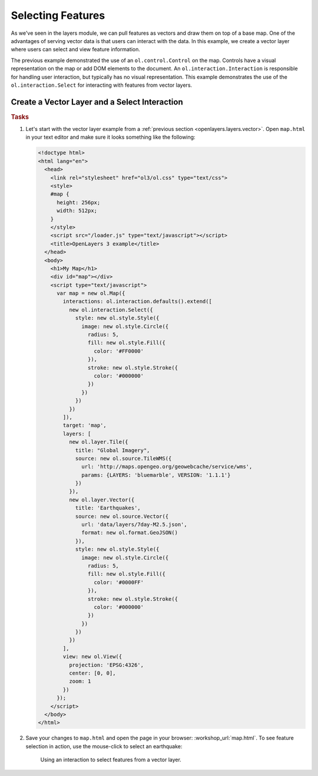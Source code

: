 .. _openlayers.controls.select:

Selecting Features
==================

As we've seen in the layers module, we can pull features as vectors and draw them on top of a base map. One of the advantages of serving vector data is that users can interact with the data. In this example, we create a vector layer where users can select and view feature information.

The previous example demonstrated the use of an ``ol.control.Control`` on the map.  Controls have a visual representation on the map or add DOM elements to the document.  An ``ol.interaction.Interaction`` is responsible for handling user interaction, but typically has no visual representation.  This example demonstrates the use of the ``ol.interaction.Select`` for interacting with features from vector layers.

Create a Vector Layer and a Select Interaction
``````````````````````````````````````````````

.. rubric:: Tasks

#.  Let's start with the vector layer example from a :ref:`previous section <openlayers.layers.vector>`.  Open ``map.html`` in your text editor and make sure it looks something like the following:
    
    .. code-block:: html

        <!doctype html>
        <html lang="en">
          <head>
            <link rel="stylesheet" href="ol3/ol.css" type="text/css">
            <style>
            #map {
              height: 256px;
              width: 512px;
            }
            </style>
            <script src="/loader.js" type="text/javascript"></script>
            <title>OpenLayers 3 example</title>
          </head>
          <body>
            <h1>My Map</h1>
            <div id="map"></div>
            <script type="text/javascript">
              var map = new ol.Map({
                interactions: ol.interaction.defaults().extend([
                  new ol.interaction.Select({
                    style: new ol.style.Style({
                      image: new ol.style.Circle({
                        radius: 5,
                        fill: new ol.style.Fill({
                          color: '#FF0000'
                        }),
                        stroke: new ol.style.Stroke({
                          color: '#000000'
                        })
                      })
                    })
                  })
                ]),
                target: 'map',
                layers: [
                  new ol.layer.Tile({
                    title: "Global Imagery",
                    source: new ol.source.TileWMS({
                      url: 'http://maps.opengeo.org/geowebcache/service/wms',
                      params: {LAYERS: 'bluemarble', VERSION: '1.1.1'}
                    })
                  }),
                  new ol.layer.Vector({
                    title: 'Earthquakes',
                    source: new ol.source.Vector({
                      url: 'data/layers/7day-M2.5.json',
                      format: new ol.format.GeoJSON()
                    }),
                    style: new ol.style.Style({
                      image: new ol.style.Circle({
                        radius: 5,
                        fill: new ol.style.Fill({
                          color: '#0000FF'
                        }),
                        stroke: new ol.style.Stroke({
                          color: '#000000'
                        })
                      })
                    })
                  })
                ],
                view: new ol.View({
                  projection: 'EPSG:4326',
                  center: [0, 0],
                  zoom: 1
                })
              });
            </script>
          </body>
        </html>
        
#.  Save your changes to ``map.html`` and open the page in your browser:  :workshop_url:`map.html`. To see feature selection in action, use the mouse-click to select an earthquake:
    
    .. figure:: select1.png
   
       Using an interaction to select features from a vector layer.
